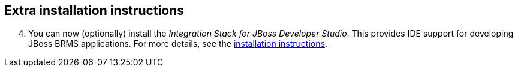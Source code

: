 :awestruct-layout: product-get-started

## Extra installation instructions

[start=4]
. You can now (optionally) install the _Integration Stack for JBoss Developer Studio_. This provides IDE support for developing JBoss BRMS applications. For more details, see the link:../../devstudio/get-started/#ExtraSection[installation instructions].
